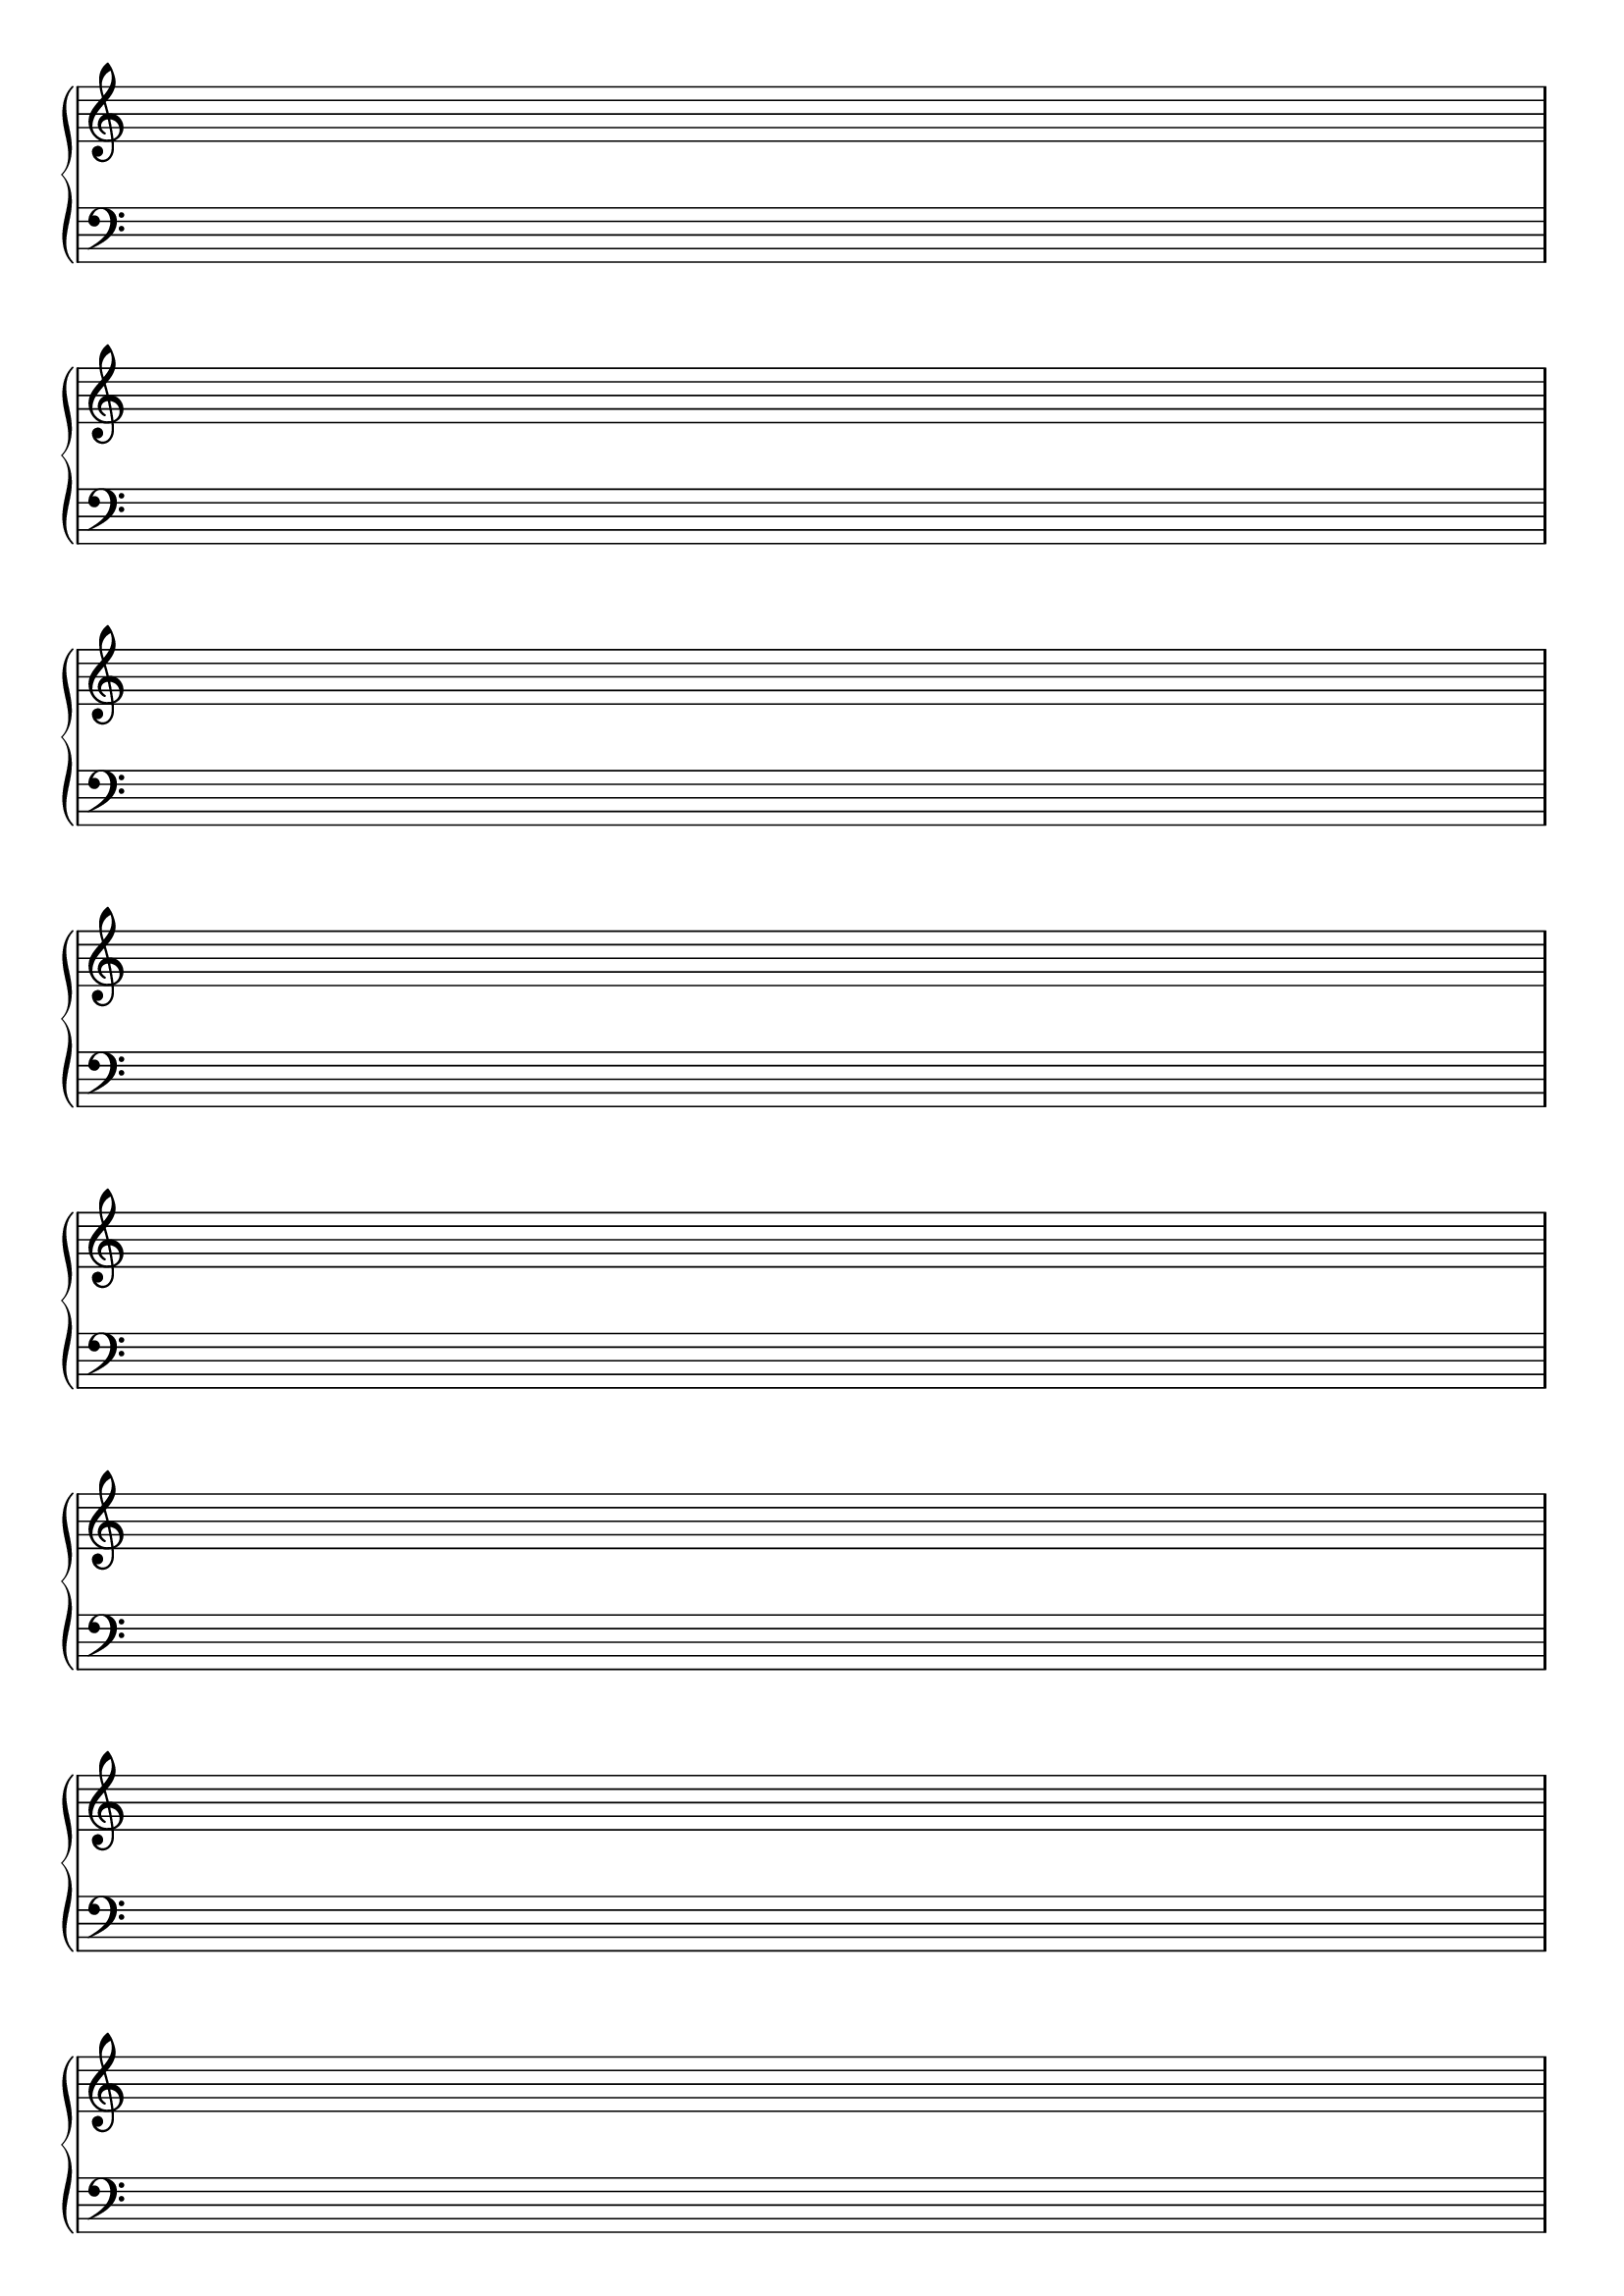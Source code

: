 \version "2.18.2"

#(set-global-staff-size 20)
#(ly:set-option 'point-and-click #f)

\header { 
  title="" % Piano Staves
  tagline = ""  % removed lilypond footer
}
\paper {
  ragged-last-bottom = ##f
%  left-margin = 0.5\in
  bottom-margin = 0.25\in
  top-margin = 0.25\in
}

\layout {
  indent = #0  
  \context { 
  }
}

emptymusic = {
  \repeat unfold 8 { s1\break }
}

\new Score \with {
  \override TimeSignature #'transparent = ##t
  defaultBarType = #""
  \remove Bar_number_engraver
}
<<
  \new PianoStaff <<
    \new Staff \new Voice { \clef "treble" \emptymusic }
    \new Staff \new Voice { \clef "bass" \emptymusic }
  >>
>>

